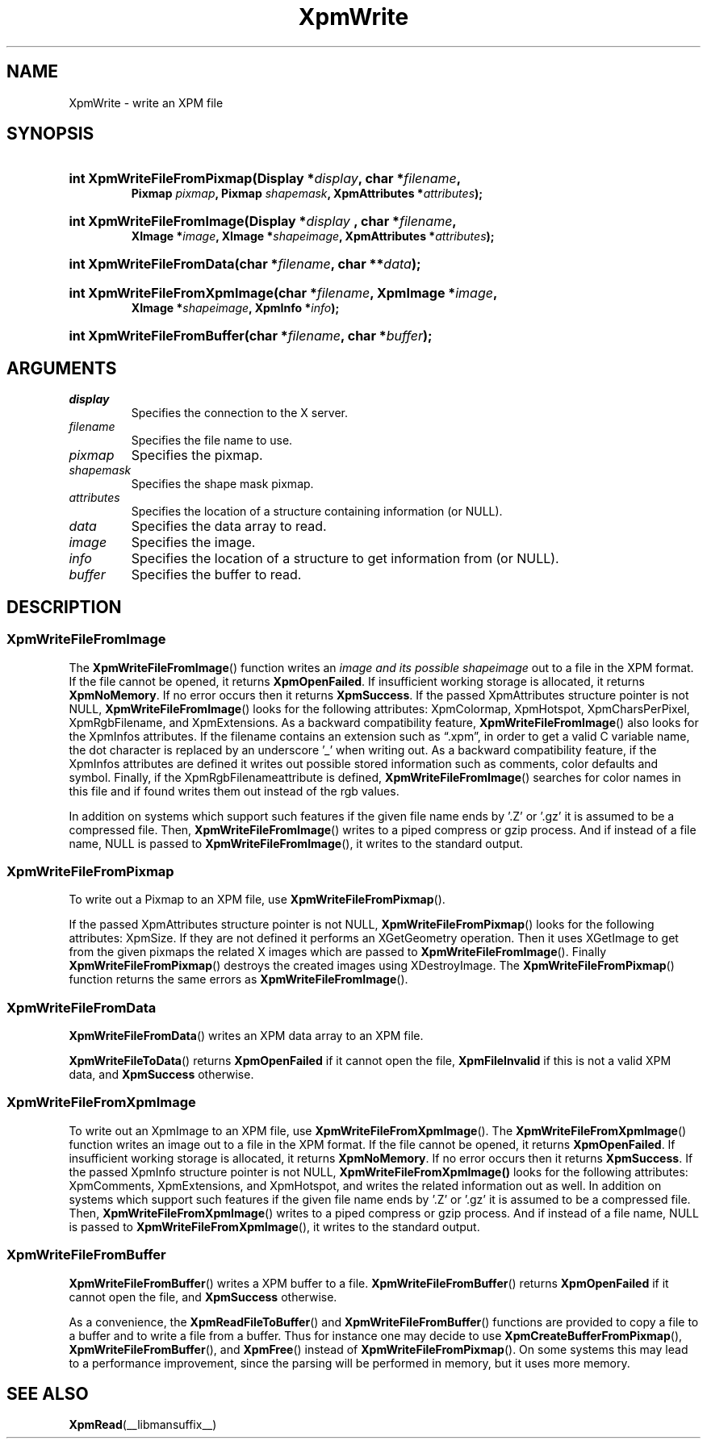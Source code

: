 .\" Copyright (C) 1989-95 GROUPE BULL
.\"
.\" Permission is hereby granted, free of charge, to any person obtaining a copy
.\" of this software and associated documentation files (the "Software"), to
.\" deal in the Software without restriction, including without limitation the
.\" rights to use, copy, modify, merge, publish, distribute, sublicense, and/or
.\" sell copies of the Software, and to permit persons to whom the Software is
.\" furnished to do so, subject to the following conditions:
.\"
.\" The above copyright notice and this permission notice shall be included in
.\" all copies or substantial portions of the Software.
.\"
.\" THE SOFTWARE IS PROVIDED "AS IS", WITHOUT WARRANTY OF ANY KIND, EXPRESS OR
.\" IMPLIED, INCLUDING BUT NOT LIMITED TO THE WARRANTIES OF MERCHANTABILITY,
.\" FITNESS FOR A PARTICULAR PURPOSE AND NONINFRINGEMENT. IN NO EVENT SHALL
.\" GROUPE BULL BE LIABLE FOR ANY CLAIM, DAMAGES OR OTHER LIABILITY, WHETHER IN
.\" AN ACTION OF CONTRACT, TORT OR OTHERWISE, ARISING FROM, OUT OF OR IN
.\" CONNECTION WITH THE SOFTWARE OR THE USE OR OTHER DEALINGS IN THE SOFTWARE.
.\"
.\" Except as contained in this notice, the name of GROUPE BULL shall not be
.\" used in advertising or otherwise to promote the sale, use or other dealings
.\" in this Software without prior written authorization from GROUPE BULL.
.\"
.hw XImage
.TH XpmWrite __libmansuffix__ __xorgversion__ "libXpm functions"
.SH NAME
XpmWrite \- write an XPM file

.SH SYNOPSIS
.nf
.HP
.BI "int XpmWriteFileFromPixmap(Display *" display ", char *" filename ,
.BI "Pixmap " pixmap ", Pixmap " shapemask ", XpmAttributes *" attributes );
.HP
.BI "int XpmWriteFileFromImage(Display *" display " , char *" filename ,
.BI "XImage *"image ", XImage *" shapeimage ", XpmAttributes *" attributes );
.HP
.BI "int XpmWriteFileFromData(char *" filename ", char **" data );
.HP
.BI "int XpmWriteFileFromXpmImage(char *" filename ", XpmImage *" image ,
.BI "XImage *" shapeimage ", XpmInfo *" info );
.HP
.BI "int XpmWriteFileFromBuffer(char *" filename ", char *" buffer );
.fi

.SH ARGUMENTS
.IP \fIdisplay\fP li
Specifies the connection to the X server.
.IP \fIfilename\fP li
Specifies the file name to use.
.IP \fIpixmap\fP li
Specifies the pixmap.
.IP \fIshapemask\fP li
Specifies the shape mask pixmap.
.IP \fIattributes\fP li
Specifies the location of a structure containing information (or NULL).
.IP \fIdata\fP li
Specifies the data array to read.
.IP \fIimage\fP li
Specifies the image.
.IP \fIinfo\fP li
Specifies the location of a structure to get information from (or NULL).
.IP \fIbuffer\fP li
Specifies the buffer to read.

.SH DESCRIPTION
.SS XpmWriteFileFromImage
.PP
The
.BR XpmWriteFileFromImage ()
function writes an
.I image and its possible
.I shapeimage
out to a file in the XPM format.
If the file cannot be opened, it returns
.BR XpmOpenFailed .
If insufficient working storage is allocated, it returns
.BR XpmNoMemory .
If no error occurs then it returns
.BR XpmSuccess .
If the passed XpmAttributes structure pointer is not NULL,
.BR XpmWriteFileFromImage ()
looks for the following attributes:
XpmColormap, XpmHotspot, XpmCharsPerPixel, XpmRgbFilename, and XpmExtensions.
As a backward compatibility feature,
.BR XpmWriteFileFromImage ()
also looks for the XpmInfos attributes.
If the filename contains an extension such as “.xpm”, in order to get a valid C
variable name, the dot character is
replaced by an underscore ’_’ when writing out.
As a backward compatibility feature, if the XpmInfos attributes are defined it writes out possible stored
information such as comments, color defaults and symbol.
Finally, if the XpmRgbFilenameattribute is defined,
.BR XpmWriteFileFromImage ()
searches for color names in
this file and if found writes them out instead of the rgb values.
.PP
In addition on systems which support such features if the given file name ends
by ’.Z’ or ’.gz’ it is assumed to be a compressed file. Then,
.BR XpmWriteFileFromImage ()
writes to a piped compress or gzip process.
And if instead of a file name, NULL is passed to
.BR XpmWriteFileFromImage (),
it writes to the standard output.

.SS XpmWriteFileFromPixmap
.PP
To write out a Pixmap to an XPM file, use
.BR XpmWriteFileFromPixmap ().
.PP
If the passed XpmAttributes structure pointer is not NULL,
.BR XpmWriteFileFromPixmap ()
looks for the following attributes: XpmSize.
If they are not defined it performs an XGetGeometry operation.
Then it uses XGetImage to get from the given pixmaps the related X images which are passed to
.BR XpmWriteFileFromImage ().
Finally
.BR XpmWriteFileFromPixmap ()
destroys the created images using XDestroyImage.
The
.BR XpmWriteFileFromPixmap ()
function returns the same errors as
.BR XpmWriteFileFromImage ().

.SS XpmWriteFileFromData
.PP
.BR XpmWriteFileFromData ()
writes an XPM data array to an XPM file.
.PP
.BR XpmWriteFileToData ()
returns
.B XpmOpenFailed
if it cannot open the file,
.B XpmFileInvalid
if this is not a valid XPM data, and
.B XpmSuccess
otherwise.

.SS XpmWriteFileFromXpmImage
.PP
To write out an XpmImage to an XPM file, use
.BR XpmWriteFileFromXpmImage ().
The
.BR XpmWriteFileFromXpmImage ()
function writes an image out to a file in the XPM format.
If the file cannot be opened, it returns
.BR XpmOpenFailed .
If insufficient working storage is allocated, it returns
.BR XpmNoMemory .
If no error occurs then it returns
.BR XpmSuccess .
If the passed XpmInfo structure pointer is not NULL,
.BR XpmWriteFileFromXpmImage()
looks for the following attributes:
XpmComments, XpmExtensions, and XpmHotspot,
and writes the related information out as well.
In addition on systems which support such features if the given file name ends
by ’.Z’ or ’.gz’ it is assumed to be a compressed file. Then,
.BR XpmWriteFileFromXpmImage ()
writes to a piped compress or gzip process.
And if instead of a file name, NULL is passed to
.BR XpmWriteFileFromXpmImage (),
it writes to the standard output.

.SS XpmWriteFileFromBuffer
.PP
.BR XpmWriteFileFromBuffer ()
writes a XPM buffer to a file.
.BR XpmWriteFileFromBuffer ()
returns
.B XpmOpenFailed
if it cannot open the file, and
.B XpmSuccess
otherwise.
.PP
As a convenience, the
.BR XpmReadFileToBuffer ()
and
.BR XpmWriteFileFromBuffer ()
functions
are provided to copy a file to a buffer and to write a file from a buffer.
Thus for instance one may decide to use
.BR XpmCreateBufferFromPixmap (),
.BR XpmWriteFileFromBuffer (),
and
.BR XpmFree ()
instead of
.BR XpmWriteFileFromPixmap ().
On some systems this may lead to a performance improvement,
since the parsing will be performed in memory, but it uses more memory.


.SH "SEE ALSO"
.ad l
.nh
.BR XpmRead (__libmansuffix__)
